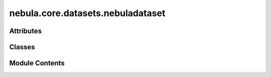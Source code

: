 nebula.core.datasets.nebuladataset
==================================

.. py:module:: nebula.core.datasets.nebuladataset


Attributes
----------

.. autoapisummary::

   nebula.core.datasets.nebuladataset.logging_training


Classes
-------

.. autoapisummary::

   nebula.core.datasets.nebuladataset.NebulaDataset


Module Contents
---------------

.. py:data:: logging_training

.. py:class:: NebulaDataset(num_classes=10, partition_id=0, partitions_number=1, batch_size=32, num_workers=4, iid=True, partition='dirichlet', partition_parameter=0.5, seed=42, config=None)

   Bases: :py:obj:`torch.utils.data.Dataset`, :py:obj:`abc.ABC`


   Abstract class for a partitioned dataset.

   Classes inheriting from this class need to implement specific methods
   for loading and partitioning the dataset.


   .. py:attribute:: num_classes


   .. py:attribute:: partition_id


   .. py:attribute:: partitions_number


   .. py:attribute:: batch_size


   .. py:attribute:: num_workers


   .. py:attribute:: iid


   .. py:attribute:: partition


   .. py:attribute:: partition_parameter


   .. py:attribute:: seed


   .. py:attribute:: config


   .. py:attribute:: train_set
      :value: None



   .. py:attribute:: train_indices_map
      :value: None



   .. py:attribute:: test_set
      :value: None



   .. py:attribute:: test_indices_map
      :value: None



   .. py:attribute:: class_distribution
      :value: None



   .. py:method:: initialize_dataset()
      :abstractmethod:


      Initialize the dataset. This should load or create the dataset.



   .. py:method:: generate_non_iid_map(dataset, partition='dirichlet', plot=False)
      :abstractmethod:


      Create a non-iid map of the dataset.



   .. py:method:: generate_iid_map(dataset, plot=False)
      :abstractmethod:


      Create an iid map of the dataset.



   .. py:method:: get_train_labels()

      Get the labels of the training set based on the indices map.



   .. py:method:: get_test_labels()

      Get the labels of the test set based on the indices map.



   .. py:method:: get_local_test_labels()

      Get the labels of the local test set based on the indices map.



   .. py:method:: plot_data_distribution(dataset, partitions_map)

      Plot the data distribution of the dataset.

      Plot the data distribution of the dataset according to the partitions map provided.

      :param dataset: The dataset to plot (torch.utils.data.Dataset).
      :param partitions_map: The map of the dataset partitions.



   .. py:method:: visualize_tsne(dataset)


   .. py:method:: dirichlet_partition(dataset, alpha=0.5, min_samples_per_class=10)


   .. py:method:: homo_partition(dataset)

      Homogeneously partition the dataset into multiple subsets.

      This function divides a dataset into a specified number of subsets, where each subset
      is intended to have a roughly equal number of samples. This method aims to ensure a
      homogeneous distribution of data across all subsets. It's particularly useful in
      scenarios where a uniform distribution of data is desired among all federated learning
      clients.

      :param dataset: The dataset to partition. It should have
                      'data' and 'targets' attributes.
      :type dataset: torch.utils.data.Dataset

      :returns:

                A dictionary where keys are subset indices (ranging from 0 to partitions_number-1)
                    and values are lists of indices corresponding to the samples in each subset.
      :rtype: dict

      The function randomly shuffles the entire dataset and then splits it into the number
      of subsets specified by `partitions_number`. It ensures that each subset has a similar number
      of samples. The function also prints the class distribution in each subset for reference.

      Example usage:
          federated_data = homo_partition(my_dataset)
          # This creates federated data subsets with homogeneous distribution.



   .. py:method:: balanced_iid_partition(dataset)

      Partition the dataset into balanced and IID (Independent and Identically Distributed)
      subsets for each client.

      This function divides a dataset into a specified number of subsets (federated clients),
      where each subset has an equal class distribution. This makes the partition suitable for
      simulating IID data scenarios in federated learning.

      :param dataset: The dataset to partition. It should be a list of tuples where each
                      tuple represents a data sample and its corresponding label.
      :type dataset: list

      :returns:

                A dictionary where keys are client IDs (ranging from 0 to partitions_number-1) and
                        values are lists of indices corresponding to the samples assigned to each client.
      :rtype: dict

      The function ensures that each class is represented equally in each subset. The
      partitioning process involves iterating over each class, shuffling the indices of that class,
      and then splitting them equally among the clients. The function does not print the class
      distribution in each subset.

      Example usage:
          federated_data = balanced_iid_partition(my_dataset)
          # This creates federated data subsets with equal class distributions.



   .. py:method:: unbalanced_iid_partition(dataset, imbalance_factor=2)

      Partition the dataset into multiple IID (Independent and Identically Distributed)
      subsets with different size.

      This function divides a dataset into a specified number of IID subsets (federated
      clients), where each subset has a different number of samples. The number of samples
      in each subset is determined by an imbalance factor, making the partition suitable
      for simulating imbalanced data scenarios in federated learning.

      :param dataset: The dataset to partition. It should be a list of tuples where
                      each tuple represents a data sample and its corresponding label.
      :type dataset: list
      :param imbalance_factor: The factor to determine the degree of imbalance
                               among the subsets. A lower imbalance factor leads to more
                               imbalanced partitions.
      :type imbalance_factor: float

      :returns:

                A dictionary where keys are client IDs (ranging from 0 to partitions_number-1) and
                        values are lists of indices corresponding to the samples assigned to each client.
      :rtype: dict

      The function ensures that each class is represented in each subset but with varying
      proportions. The partitioning process involves iterating over each class, shuffling
      the indices of that class, and then splitting them according to the calculated subset
      sizes. The function does not print the class distribution in each subset.

      Example usage:
          federated_data = unbalanced_iid_partition(my_dataset, imbalance_factor=2)
          # This creates federated data subsets with varying number of samples based on
          # an imbalance factor of 2.



   .. py:method:: percentage_partition(dataset, percentage=20)

      Partition a dataset into multiple subsets with a specified level of non-IID-ness.

      This function divides a dataset into a specified number of subsets (federated
      clients), where each subset has a different class distribution. The class
      distribution in each subset is determined by a specified percentage, making the
      partition suitable for simulating non-IID (non-Independently and Identically
      Distributed) data scenarios in federated learning.

      :param dataset: The dataset to partition. It should have
                      'data' and 'targets' attributes.
      :type dataset: torch.utils.data.Dataset
      :param percentage: A value between 0 and 100 that specifies the desired
                         level of non-IID-ness for the labels of the federated data.
                         This percentage controls the imbalance in the class distribution
                         across different subsets.
      :type percentage: int

      :returns:

                A dictionary where keys are subset indices (ranging from 0 to partitions_number-1)
                    and values are lists of indices corresponding to the samples in each subset.
      :rtype: dict

      The function ensures that the number of classes in each subset varies based on the selected
      percentage. The partitioning process involves iterating over each class, shuffling the
      indices of that class, and then splitting them according to the calculated subset sizes.
      The function also prints the class distribution in each subset for reference.

      Example usage:
          federated_data = percentage_partition(my_dataset, percentage=20)
          # This creates federated data subsets with varying class distributions based on
          # a percentage of 20.



   .. py:method:: plot_all_data_distribution(dataset, partitions_map)

      Plot all of the data distribution of the dataset according to the partitions map provided.

      :param dataset: The dataset to plot (torch.utils.data.Dataset).
      :param partitions_map: The map of the dataset partitions.



